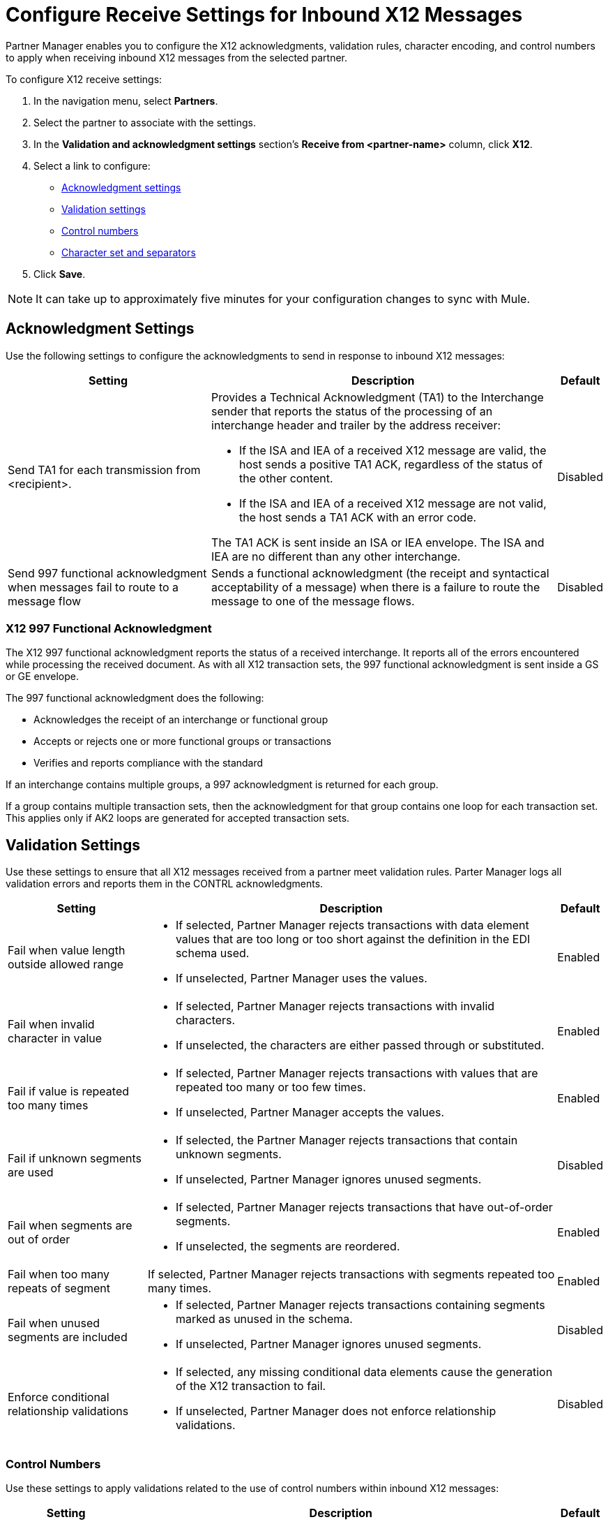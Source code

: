 = Configure Receive Settings for Inbound X12 Messages

Partner Manager enables you to configure the X12 acknowledgments, validation rules, character encoding, and control numbers to apply when receiving inbound X12 messages from the selected partner.

To configure X12 receive settings:

. In the navigation menu, select *Partners*.
. Select the partner to associate with the settings.
. In the *Validation and acknowledgment settings* section's *Receive from <partner-name>* column, click *X12*.
. Select a link to configure:
* <<ack-settings,Acknowledgment settings>>
* <<validation-settings,Validation settings>>
* <<control-numbers,Control numbers>>
* <<character-set,Character set and separators>>
. Click *Save*.

[NOTE]
It can take up to approximately five minutes for your configuration changes to sync with Mule.

[[ack-settings]]
== Acknowledgment Settings

Use the following settings to configure the acknowledgments to send in response to inbound X12 messages:

[%header%autowidth.spread]
|===
|Setting |Description |Default

|Send TA1 for each transmission from <recipient>.
a|Provides a Technical Acknowledgment (TA1) to the Interchange sender that reports the status of the processing of an interchange header and trailer by the address receiver:

* If the ISA and IEA of a received X12 message are valid, the host sends a positive TA1 ACK, regardless of the status of the other content.
* If the ISA and IEA of a received X12 message are not valid, the host sends a TA1 ACK with an error code.

The TA1 ACK is sent inside an ISA or IEA envelope. The ISA and IEA are no different than any other interchange.
|Disabled

|Send 997 functional acknowledgment when messages fail to route to a message flow
a|Sends a functional acknowledgment (the receipt and syntactical acceptability of a message) when there is a failure to route the message to one of the message flows.


|Disabled
|===

=== X12 997 Functional Acknowledgment

The X12 997 functional acknowledgment reports the status of a received interchange. It reports all of the errors encountered while processing the received document.
As with all X12 transaction sets, the 997 functional acknowledgment is sent inside a GS or GE envelope.

The 997 functional acknowledgment does the following:

* Acknowledges the receipt of an interchange or functional group
* Accepts or rejects one or more functional groups or transactions
* Verifies and reports compliance with the standard

If an interchange contains multiple groups, a 997 acknowledgment is returned for each group.

If a group contains multiple transaction sets, then the acknowledgment for that group contains one loop for each transaction set. This applies only if AK2 loops are generated for accepted transaction sets.

[[validation-settings]]
== Validation Settings

Use these settings to ensure that all X12 messages received from a partner meet validation rules. Parter Manager logs all validation errors and reports them in the CONTRL acknowledgments.

[%header%autowidth.spread]
|===
|Setting a|Description |Default

|Fail when value length outside allowed range
a| * If selected, Partner Manager rejects transactions with data element values that are too long or too short against the definition in the EDI schema used.
* If unselected, Partner Manager uses the values.
| Enabled

|Fail when invalid character in value
a| * If selected, Partner Manager rejects transactions with invalid characters.
* If unselected, the characters are either passed through or substituted.

|Enabled

|Fail if value is repeated too many times
a|* If selected, Partner Manager rejects transactions with values that are repeated too many or too few times.
* If unselected, Partner Manager accepts the values.
|Enabled

|Fail if unknown segments are used
a|* If selected, the Partner Manager rejects transactions that contain unknown segments.
* If unselected, Partner Manager ignores unused segments.
|Disabled

|Fail when segments are out of order
a|* If selected, Partner Manager rejects transactions that have out-of-order segments.
* If unselected, the segments are reordered.
| Enabled

|Fail when too many repeats of segment
| If selected, Partner Manager rejects transactions with segments repeated too many times.
|Enabled

|Fail when unused segments are included
a|* If selected, Partner Manager rejects transactions containing segments marked as unused in the schema.
* If unselected, Partner Manager ignores unused segments.
| Disabled

|Enforce conditional relationship validations a|  * If selected, any missing conditional data elements cause the generation of the X12 transaction to fail.
* If unselected, Partner Manager does not enforce relationship validations.
| Disabled
|===

[[control-numbers]]
=== Control Numbers

Use these settings to apply validations related to the use of control numbers within inbound X12 messages:

[%header%autowidth.spread]
|===
|Setting |Description |Default

|Requires unique interchange control number (ISA13)
a| If selected, the host records the interchange numbers previously processed and rejects duplicate interchange numbers from the same partner (as determined by the interchange sender and receiver identification).
|Enabled

|Requires unique group control number (GS06)
a| If selected, the host enforces globally unique Group Control Numbers (GS06) for received functional groups.

This configuration requires group numbers to be unique across all interchanges received from the same partner and application, as determined by the interchange sender and receiver identification, combined with the functional group sender and receiver application codes.
| Disabled

|Require unique transaction set control number (ST02)
a| If selected, the host enforces globally unique Transaction Set Control Numbers (ST02) for received transaction sets.

This configuration requires transaction set numbers to be unique across all functional groups received from the same partner and application, as determined by the interchange sender and receiver identification, combined with the functional group sender and receiver application codes.
|Disabled
|===

[[character-set]]
=== Character Set and Encoding

Use these settings to apply character set and encoding options for received X12 message:

[%header%autowidth.spread]
|===
|Setting |Description |Default

|Character set
a|Defines the characters allowed in string data. When set, invalid characters are replaced by the substitution character. If no substitution character is enabled for receive messages in the parser options, Partner Manager rejects the messages.
Either way, the invalid characters are logged and are reported in the 997 functional acknowledgments for the receive messages. | `EXTENDED`

|Character encoding
a|Indicates the character encoding for messages.
| `ISO8859_1`
|===

== See Also

* xref:create-inbound-message-flow.adoc[Create and Configure an Inbound Message Flow]
* xref:create-partner.adoc[Create a New Partner]
* xref:modify-partner-settings.adoc[Modify a Partner's Settings]
